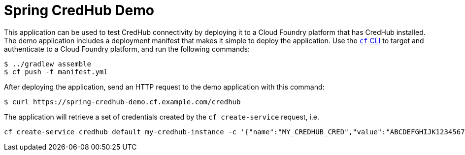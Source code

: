 = Spring CredHub Demo

This application can be used to test CredHub connectivity by deploying it to a Cloud Foundry platform that has CredHub installed. The demo application includes a deployment manifest that makes it simple to deploy the application. Use the https://docs.cloudfoundry.org/cf-cli/getting-started.html[`cf` CLI] to target and authenticate to a Cloud Foundry platform, and run the following commands:

----
$ ../gradlew assemble
$ cf push -f manifest.yml
----

After deploying the application, send an HTTP request to the demo application with this command:

----
$ curl https://spring-credhub-demo.cf.example.com/credhub
----

The application will retrieve a set of credentials created by the `cf create-service` request, i.e.

```bash
cf create-service credhub default my-credhub-instance -c '{"name":"MY_CREDHUB_CRED","value":"ABCDEFGHIJK123456789"}
```
